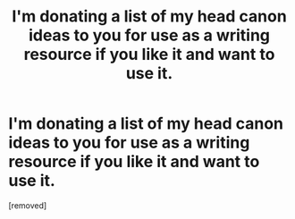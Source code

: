#+TITLE: I'm donating a list of my head canon ideas to you for use as a writing resource if you like it and want to use it.

* I'm donating a list of my head canon ideas to you for use as a writing resource if you like it and want to use it.
:PROPERTIES:
:Author: MadScientist14159
:Score: 1
:DateUnix: 1358364732.0
:DateShort: 2013-Jan-16
:END:
[removed]

